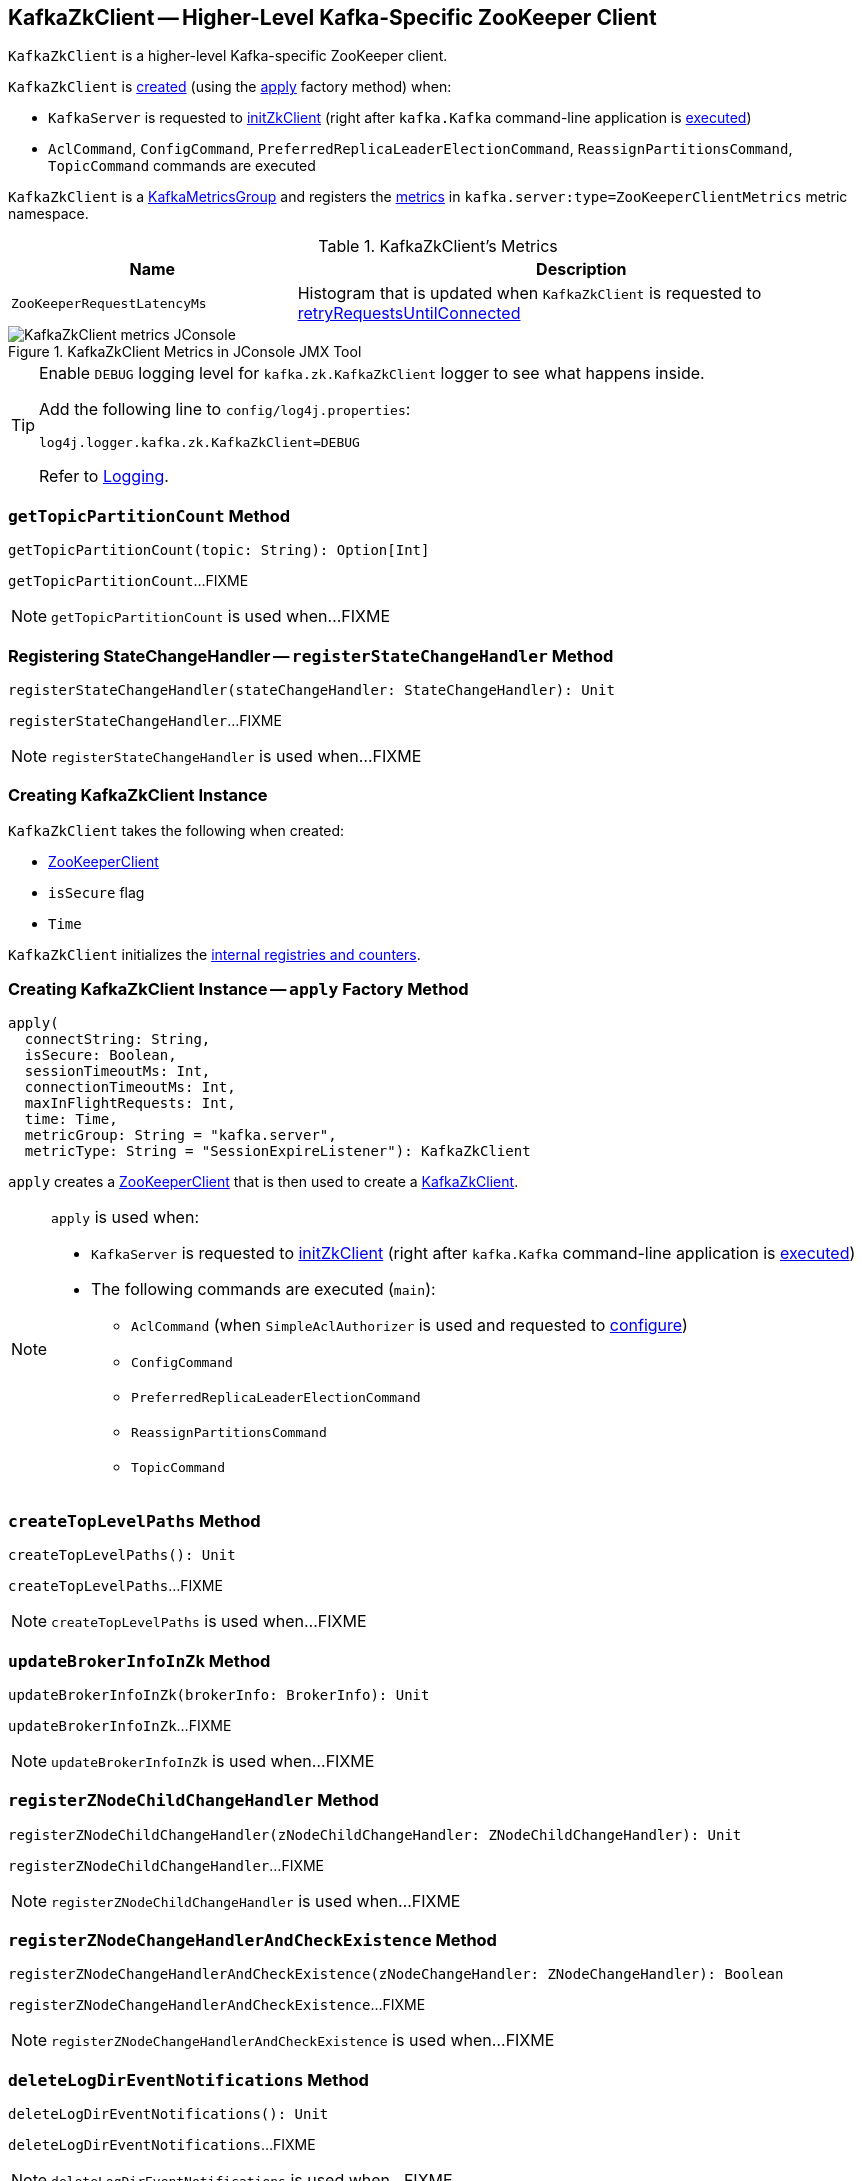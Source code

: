 == [[KafkaZkClient]] KafkaZkClient -- Higher-Level Kafka-Specific ZooKeeper Client

`KafkaZkClient` is a higher-level Kafka-specific ZooKeeper client.

`KafkaZkClient` is <<creating-instance, created>> (using the <<apply, apply>> factory method) when:

* `KafkaServer` is requested to <<kafka-KafkaServer.adoc#initZkClient, initZkClient>> (right after `kafka.Kafka` command-line application is <<kafka-Kafka.adoc#main, executed>>)

* `AclCommand`, `ConfigCommand`, `PreferredReplicaLeaderElectionCommand`, `ReassignPartitionsCommand`, `TopicCommand` commands are executed

`KafkaZkClient` is a <<kafka-metrics-KafkaMetricsGroup.adoc#, KafkaMetricsGroup>> and registers the <<metrics, metrics>> in `kafka.server:type=ZooKeeperClientMetrics` metric namespace.

[[metrics]]
.KafkaZkClient's Metrics
[cols="1m,2",options="header",width="100%"]
|===
| Name
| Description

| ZooKeeperRequestLatencyMs
| [[ZooKeeperRequestLatencyMs]][[latencyMetric]] Histogram that is updated when `KafkaZkClient` is requested to <<retryRequestsUntilConnected, retryRequestsUntilConnected>>

|===

.KafkaZkClient Metrics in JConsole JMX Tool
image::images/KafkaZkClient-metrics-JConsole.png[align="center"]

[[logging]]
[TIP]
====
Enable `DEBUG` logging level for `kafka.zk.KafkaZkClient` logger to see what happens inside.

Add the following line to `config/log4j.properties`:

```
log4j.logger.kafka.zk.KafkaZkClient=DEBUG
```

Refer to link:kafka-logging.adoc[Logging].
====

=== [[getTopicPartitionCount]] `getTopicPartitionCount` Method

[source, scala]
----
getTopicPartitionCount(topic: String): Option[Int]
----

`getTopicPartitionCount`...FIXME

NOTE: `getTopicPartitionCount` is used when...FIXME

=== [[registerStateChangeHandler]] Registering StateChangeHandler -- `registerStateChangeHandler` Method

[source, scala]
----
registerStateChangeHandler(stateChangeHandler: StateChangeHandler): Unit
----

`registerStateChangeHandler`...FIXME

NOTE: `registerStateChangeHandler` is used when...FIXME

=== [[creating-instance]] Creating KafkaZkClient Instance

`KafkaZkClient` takes the following when created:

* [[zooKeeperClient]] <<kafka-ZooKeeperClient.adoc#, ZooKeeperClient>>
* [[isSecure]] `isSecure` flag
* [[time]] `Time`

`KafkaZkClient` initializes the <<internal-registries, internal registries and counters>>.

=== [[apply]] Creating KafkaZkClient Instance -- `apply` Factory Method

[source, scala]
----
apply(
  connectString: String,
  isSecure: Boolean,
  sessionTimeoutMs: Int,
  connectionTimeoutMs: Int,
  maxInFlightRequests: Int,
  time: Time,
  metricGroup: String = "kafka.server",
  metricType: String = "SessionExpireListener"): KafkaZkClient
----

`apply` creates a <<kafka-ZooKeeperClient.adoc#, ZooKeeperClient>> that is then used to create a <<creating-instance, KafkaZkClient>>.

[NOTE]
====
`apply` is used when:

* `KafkaServer` is requested to <<kafka-KafkaServer.adoc#initZkClient, initZkClient>> (right after `kafka.Kafka` command-line application is <<kafka-Kafka.adoc#main, executed>>)

* The following commands are executed (`main`):
** `AclCommand` (when `SimpleAclAuthorizer` is used and requested to <<kafka-security-SimpleAclAuthorizer.adoc#configure, configure>>)
** `ConfigCommand`
** `PreferredReplicaLeaderElectionCommand`
** `ReassignPartitionsCommand`
** `TopicCommand`
====

=== [[createTopLevelPaths]] `createTopLevelPaths` Method

[source, scala]
----
createTopLevelPaths(): Unit
----

`createTopLevelPaths`...FIXME

NOTE: `createTopLevelPaths` is used when...FIXME

=== [[updateBrokerInfoInZk]] `updateBrokerInfoInZk` Method

[source, scala]
----
updateBrokerInfoInZk(brokerInfo: BrokerInfo): Unit
----

`updateBrokerInfoInZk`...FIXME

NOTE: `updateBrokerInfoInZk` is used when...FIXME

=== [[registerZNodeChildChangeHandler]] `registerZNodeChildChangeHandler` Method

[source, scala]
----
registerZNodeChildChangeHandler(zNodeChildChangeHandler: ZNodeChildChangeHandler): Unit
----

`registerZNodeChildChangeHandler`...FIXME

NOTE: `registerZNodeChildChangeHandler` is used when...FIXME

=== [[registerZNodeChangeHandlerAndCheckExistence]] `registerZNodeChangeHandlerAndCheckExistence` Method

[source, scala]
----
registerZNodeChangeHandlerAndCheckExistence(zNodeChangeHandler: ZNodeChangeHandler): Boolean
----

`registerZNodeChangeHandlerAndCheckExistence`...FIXME

NOTE: `registerZNodeChangeHandlerAndCheckExistence` is used when...FIXME

=== [[deleteLogDirEventNotifications]] `deleteLogDirEventNotifications` Method

[source, scala]
----
deleteLogDirEventNotifications(): Unit
----

`deleteLogDirEventNotifications`...FIXME

NOTE: `deleteLogDirEventNotifications` is used when...FIXME

=== [[deleteIsrChangeNotifications]] `deleteIsrChangeNotifications` Method

[source, scala]
----
deleteIsrChangeNotifications(): Unit
----

`deleteIsrChangeNotifications`...FIXME

NOTE: `deleteIsrChangeNotifications` is used when...FIXME

=== [[unregisterZNodeChildChangeHandler]] `unregisterZNodeChildChangeHandler` Method

[source, scala]
----
unregisterZNodeChildChangeHandler(path: String): Unit
----

`unregisterZNodeChildChangeHandler`...FIXME

NOTE: `unregisterZNodeChildChangeHandler` is used when...FIXME

=== [[unregisterZNodeChangeHandler]] `unregisterZNodeChangeHandler` Method

[source, scala]
----
unregisterZNodeChangeHandler(path: String): Unit
----

`unregisterZNodeChangeHandler`...FIXME

NOTE: `unregisterZNodeChangeHandler` is used when...FIXME

=== [[setControllerEpochRaw]] `setControllerEpochRaw` Method

[source, scala]
----
setControllerEpochRaw(epoch: Int, epochZkVersion: Int): SetDataResponse
----

`setControllerEpochRaw`...FIXME

NOTE: `setControllerEpochRaw` is used when...FIXME

=== [[createControllerEpochRaw]] `createControllerEpochRaw` Method

[source, scala]
----
createControllerEpochRaw(epoch: Int): CreateResponse
----

`createControllerEpochRaw`...FIXME

NOTE: `createControllerEpochRaw` is used when...FIXME

=== [[getAllBrokersInCluster]] Fetching Metadata of Brokers in Cluster -- `getAllBrokersInCluster` Method

[source, scala]
----
getAllBrokersInCluster: Seq[Broker]
----

`getAllBrokersInCluster` <<getSortedBrokerList, fetches broker IDs>> followed by fetching the metadata of every broker (which is the data associated with a `/brokers/ids/[brokerId]` znode).

[NOTE]
====
`getAllBrokersInCluster` is used when:

* `ConfigCommand` is requested to <<kafka-admin-ConfigCommand.adoc#alterConfig, alterConfig>>

* `ReassignPartitionsCommand` is requested to <<kafka-ReassignPartitionsCommand.adoc#removeThrottle, removeThrottle>>

* `TopicCommand` is requested to <<kafka-admin-TopicCommand.adoc#describeTopic, describeTopic>>

* `KafkaController` is requested to <<kafka-controller-KafkaController.adoc#initializeControllerContext, initializeControllerContext>> and at <<kafka-controller-ControllerEvent.adoc#BrokerChange, BrokerChange>> controller event

* `KafkaServer` is requested to <<kafka-KafkaServer.adoc#createBrokerInfo, createBrokerInfo>>

* `AdminZkClient` is requested to <<kafka-zk-AdminZkClient.adoc#getBrokerMetadatas, getBrokerMetadatas>>
====

=== [[getAllTopicsInCluster]] `getAllTopicsInCluster` Method

[source, scala]
----
getAllTopicsInCluster: Seq[String]
----

`getAllTopicsInCluster`...FIXME

NOTE: `getAllTopicsInCluster` is used when...FIXME

=== [[getReplicaAssignmentForTopics]] `getReplicaAssignmentForTopics` Method

[source, scala]
----
getReplicaAssignmentForTopics(topics: Set[String]): Map[TopicPartition, Seq[Int]]
----

`getReplicaAssignmentForTopics`...FIXME

NOTE: `getReplicaAssignmentForTopics` is used when...FIXME

=== [[getPartitionReassignment]] `getPartitionReassignment` Method

[source, scala]
----
getPartitionReassignment: collection.Map[TopicPartition, Seq[Int]]
----

`getPartitionReassignment`...FIXME

NOTE: `getPartitionReassignment` is used when...FIXME

=== [[getTopicDeletions]] `getTopicDeletions` Method

[source, scala]
----
getTopicDeletions: Seq[String]
----

`getTopicDeletions`...FIXME

NOTE: `getTopicDeletions` is used when...FIXME

=== [[getTopicPartitionStates]] Retrieving Partition State -- `getTopicPartitionStates` Method

[source, scala]
----
getTopicPartitionStates(partitions: Seq[TopicPartition]): Map[TopicPartition, LeaderIsrAndControllerEpoch]
----

`getTopicPartitionStates` <<getTopicPartitionStatesRaw, getTopicPartitionStatesRaw>> for the given `TopicPartitions`.

For every response, `getTopicPartitionStates` decodes the JSON-encoded partition state data (for the partitions that were found in ZooKeeper).

NOTE: `getTopicPartitionStates` is used when `KafkaController` is requested to <<kafka-controller-KafkaController.adoc#updateLeaderAndIsrCache, updateLeaderAndIsrCache>>, <<kafka-controller-KafkaController.adoc#areReplicasInIsr, areReplicasInIsr>>, <<kafka-controller-KafkaController.adoc#updateLeaderEpoch, updateLeaderEpoch>> and process a <<kafka-controller-ControllerEvent.adoc#PartitionReassignmentIsrChange, PartitionReassignmentIsrChange>> controller event.

=== [[registerZNodeChangeHandler]] `registerZNodeChangeHandler` Method

[source, scala]
----
registerZNodeChangeHandler(zNodeChangeHandler: ZNodeChangeHandler): Unit
----

`registerZNodeChangeHandler`...FIXME

NOTE: `registerZNodeChangeHandler` is used when...FIXME

=== [[getControllerEpoch]] `getControllerEpoch` Method

[source, scala]
----
getControllerEpoch: Option[(Int, Stat)]
----

`getControllerEpoch`...FIXME

NOTE: `getControllerEpoch` is used when...FIXME

=== [[deletePartitionReassignment]] `deletePartitionReassignment` Method

[source, scala]
----
deletePartitionReassignment(): Unit
----

`deletePartitionReassignment`...FIXME

NOTE: `deletePartitionReassignment` is used when...FIXME

=== [[setOrCreatePartitionReassignment]] `setOrCreatePartitionReassignment` Method

[source, scala]
----
setOrCreatePartitionReassignment(reassignment: collection.Map[TopicPartition, Seq[Int]]): Unit
----

`setOrCreatePartitionReassignment`...FIXME

NOTE: `setOrCreatePartitionReassignment` is used when...FIXME

=== [[getControllerId]] Getting Active Controller ID -- `getControllerId` Method

[source, scala]
----
getControllerId: Option[Int]
----

`getControllerId` sends a request to Zookeeper for the data of the `/controller` znode and returns the following:

* The `brokerid` field of the JSON data when the response is `OK`

* `None` for a `NONODE` response

* Throws a `KeeperException` with the response code and the `/controller` path

[NOTE]
====
`getControllerId` is used when:

* `KafkaController` is requested to <<kafka-controller-KafkaController.adoc#elect, elect>>

* `ControllerEventThread` is requested to <<kafka-controller-ControllerEventThread.adoc#doWork, process controller events>> (and processes <<kafka-controller-ControllerEvent.adoc#ControllerChange, ControllerChange>> and <<kafka-controller-ControllerEvent.adoc#Reelect, Reelect>> events)

* `KafkaServer` is requested to <<kafka-KafkaServer.adoc#controlledShutdown, perform a controlled shutdown>>
====

=== [[checkedEphemeralCreate]] Creating Ephemeral Znode (And Throwing Exception When Unsuccessful)-- `checkedEphemeralCreate` Method

[source, scala]
----
checkedEphemeralCreate(path: String, data: Array[Byte]): Unit
----

`checkedEphemeralCreate`...FIXME

NOTE: `checkedEphemeralCreate` is used when...FIXME

=== [[registerControllerAndIncrementControllerEpoch]] `registerControllerAndIncrementControllerEpoch` Method

[source, scala]
----
registerControllerAndIncrementControllerEpoch(controllerId: Int): (Int, Int)
----

`registerControllerAndIncrementControllerEpoch`...FIXME

NOTE: `registerControllerAndIncrementControllerEpoch` is used exclusively when `KafkaController` is requested to <<kafka-controller-KafkaController.adoc#elect, elect>>.

=== [[retryRequestsUntilConnected]] `retryRequestsUntilConnected` Internal Method

[source, scala]
----
retryRequestsUntilConnected[Req <: AsyncRequest](requests: Seq[Req]): Seq[Req#Response]
----

`retryRequestsUntilConnected`...FIXME

=== [[createSequentialPersistentPath]] `createSequentialPersistentPath` Method

[source, scala]
----
createSequentialPersistentPath(path: String, data: Array[Byte]): String
----

`createSequentialPersistentPath`...FIXME

NOTE: `createSequentialPersistentPath` is used when `KafkaZkClient` is requested to <<propagateLogDirEvent, propagateLogDirEvent>> and <<propagateIsrChanges, propagateIsrChanges>>.

=== [[propagateLogDirEvent]] `propagateLogDirEvent` Method

[source, scala]
----
propagateLogDirEvent(brokerId: Int): Unit
----

`propagateLogDirEvent`...FIXME

NOTE: `propagateLogDirEvent` is used exclusively when `ReplicaManager` is requested to <<kafka-server-ReplicaManager.adoc#handleLogDirFailure, handleLogDirFailure>>.

=== [[propagateIsrChanges]] `propagateIsrChanges` Method

[source, scala]
----
propagateIsrChanges(isrChangeSet: collection.Set[TopicPartition]): Unit
----

`propagateIsrChanges`...FIXME

NOTE: `propagateIsrChanges` is used exclusively when `ReplicaManager` is requested to <<kafka-server-ReplicaManager.adoc#maybePropagateIsrChanges, maybePropagateIsrChanges>>.

=== [[getTopicPartitionStatesRaw]] `getTopicPartitionStatesRaw` Method

[source, scala]
----
getTopicPartitionStatesRaw(partitions: Seq[TopicPartition]): Seq[GetDataResponse]
----

`getTopicPartitionStatesRaw` creates a ZooKeeper `GetDataRequest` for the path `/brokers/topics/[topic]/partitions/[partition]/state` for every partition in the given partitions.

In the end, `getTopicPartitionStatesRaw` <<retryRequestsUntilConnected, retryRequestsUntilConnected>> the `GetDataRequests`.

[NOTE]
====
`getTopicPartitionStatesRaw` is used when:

* `PartitionStateMachine` is requested to <<kafka-controller-PartitionStateMachine.adoc#doElectLeaderForPartitions, doElectLeaderForPartitions>>

* `ReplicaStateMachine` is requested to <<kafka-controller-ReplicaStateMachine.adoc#getTopicPartitionStatesFromZk, getTopicPartitionStatesFromZk>>

* `KafkaZkClient` is requested to <<getTopicPartitionStates, getTopicPartitionStates>> and <<getTopicPartitionState, getTopicPartitionState>>
====

=== [[getTopicPartitionState]] `getTopicPartitionState` Method

[source, scala]
----
getTopicPartitionState(partition: TopicPartition): Option[LeaderIsrAndControllerEpoch]
----

`getTopicPartitionState`...FIXME

NOTE: `getTopicPartitionState` is used when...FIXME

=== [[getSortedBrokerList]] Fetching Broker IDs -- `getSortedBrokerList` Method

[source, scala]
----
getSortedBrokerList(): Seq[Int]
----

`getSortedBrokerList` <<getChildren, gets the child znodes>> at `/brokers/ids` path and sorts it by broker ID (according to the natural ordering).

[NOTE]
====
`getSortedBrokerList` is used when:

* `ReassignPartitionsCommand` is requested to <<kafka-ReassignPartitionsCommand.adoc#parseAndValidate, parseAndValidate>>

* `KafkaZkClient` is requested to <<getAllBrokersInCluster, getAllBrokersInCluster>>
====

=== [[getChildren]] Fetching Child ZNodes -- `getChildren` Method

[source, scala]
----
getChildren(path : String): Seq[String]
----

`getChildren`...FIXME

NOTE: `getChildren` is used when...FIXME
